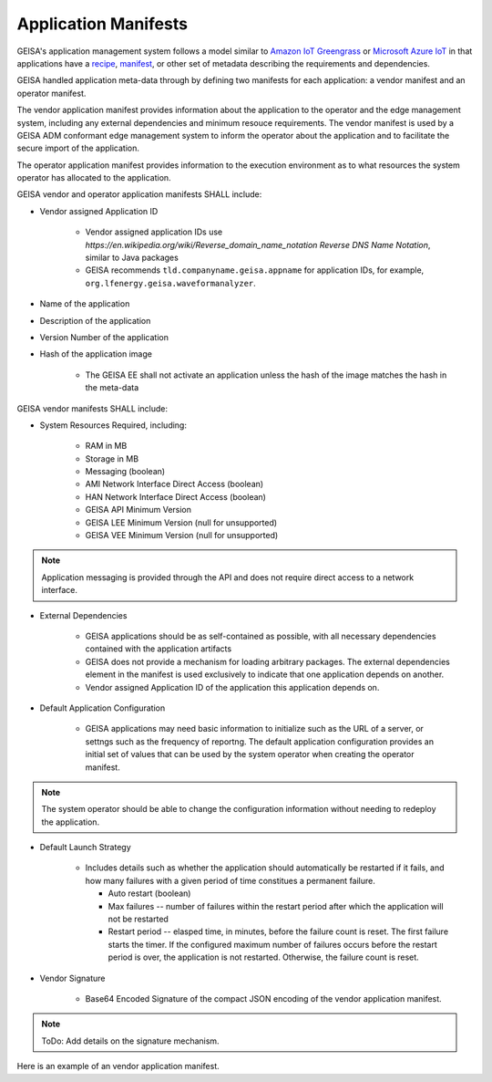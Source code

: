 
Application Manifests
_____________________

GEISA's application management system follows a model similar to `Amazon IoT
Greengrass <https://docs.aws.amazon.com/greengrass/v2/developerguide/what-is-iot-greengrass.html>`_
or `Microsoft Azure IoT <https:learn.microsoft.com/en-us/azure/iot/iot-introduction>`_ in that
applications have a `recipe
<https://docs.aws.amazon.com/greengrass/v2/developerguide/component-recipe-reference.html>`_,
`manifest <https://learn.microsoft.com/en-us/azure/iot-central/core/howto-manage-deployment-manifests-with-rest-api>`_,
or other set of metadata describing the requirements and dependencies.

GEISA handled application meta-data through by defining two manifests for each
application: a vendor manifest and an operator manifest.  

The vendor application manifest provides information about the application to
the operator and the edge management system, including any external
dependencies and minimum resouce requirements.  The vendor manifest is used by
a GEISA ADM conformant edge management system to inform the operator about the
application and to facilitate the secure import of the application.  

The operator application manifest provides information to the execution
environment as to what resources the system operator has allocated to the
application.

GEISA vendor and operator application manifests SHALL include:

- Vendor assigned Application ID

    - Vendor assigned application IDs use
      `https://en.wikipedia.org/wiki/Reverse_domain_name_notation Reverse DNS
      Name Notation`, similar to Java packages
    - GEISA recommends ``tld.companyname.geisa.appname`` for application IDs,
      for example, ``org.lfenergy.geisa.waveformanalyzer``.

- Name of the application
- Description of the application
- Version Number of the application
- Hash of the application image

    - The GEISA EE shall not activate an application unless the hash of the image matches the hash in the meta-data

GEISA vendor manifests SHALL include:

- System Resources Required, including:

    - RAM in MB
    - Storage in MB
    - Messaging (boolean)
    - AMI Network Interface Direct Access (boolean)
    - HAN Network Interface Direct Access (boolean)
    - GEISA API Minimum Version
    - GEISA LEE Minimum Version (null for unsupported)
    - GEISA VEE Minimum Version (null for unsupported)

.. Note::

  Application messaging is provided through the API and does not require direct
  access to a network interface.

- External Dependencies

    - GEISA applications should be as self-contained as possible, with all
      necessary dependencies contained with the application artifacts
    - GEISA does not provide a mechanism for loading arbitrary packages.  The
      external dependencies element in the manifest is used exclusively to
      indicate that one application depends on another.
    - Vendor assigned Application ID of the application this application
      depends on.

- Default Application Configuration

    - GEISA applications may need basic information to initialize such as the
      URL of a server, or settngs such as the frequency of reportng.  The
      default application configuration provides an initial set of values that
      can be used by the system operator when creating the operator manifest.  

.. Note :: 
  
  The system operator should be able to change the configuration information
  without needing to redeploy the application.

- Default Launch Strategy

    - Includes details such as whether the application should automatically be
      restarted if it fails, and how many failures with a given period of time
      constitues a permanent failure.

      - Auto restart (boolean)
      - Max failures -- number of failures within the restart period after
        which the application will not be restarted
      - Restart period -- elasped time, in minutes, before the failure count is
        reset.  The first failure starts the timer.  If the configured maximum
        number of failures occurs before the restart period is over, the 
        application is not restarted.  Otherwise, the failure count is reset.

- Vendor Signature

    - Base64 Encoded Signature of the compact JSON encoding of the vendor
      application manifest.

.. Note::

    ToDo: Add details on the signature mechanism.


Here is an example of an vendor application manifest.

.. code-block:: json
  :linenos:

  {
    "geisa-vendor-app-manifest": {
      "org.lfenergy.geisa.HelloWorld": {
        "author": "Some Company",
        "name": "Hello World Application",
        "description": "Killer applications that writes 'hello world' to the log",
        "version": "1.0.0",
        "artifacts": {
          "image": "helloworld-1.zip",
          "hash": "00beeaeeca59f9177d88a13132f7c0686616fe728d85f20ddbd15352abd10988"
        },
        "required resources": {
          "RAM": 1,
          "flash": 100,
          "AMI": false,
          "HAN": true,
          "GEISA-API": "1.0.0",
          "GEISA-LEE": "1.0.0",
          "GEISA-VEE": null
        },
        "external dependencies": [
          null
        ],
        "default configuration": {
          "knob": 36,
          "setting": "blue",
          "turbo encabulator active": true
        },
        "default launch strategy": {
          "auto-restart": true,
          "max restarts": 5,
          "restart period": 60
        }
      }
    }
  }



